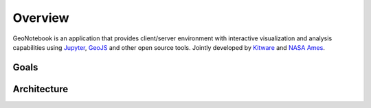 Overview
=======================================

GeoNotebook is an application that provides client/server
environment with interactive visualization and analysis capabilities
using `Jupyter <http://jupyter.org>`_, `GeoJS <http://www.github.com/OpenGeoscience/geojs>`_ and other open source tools.
Jointly developed by `Kitware <http://www.kitware.com>`_ and `NASA Ames <https://www.nasa.gov/centers/ames/home/index.html>`_.


Goals
^^^^^

Architecture
^^^^^^^^^^^^
